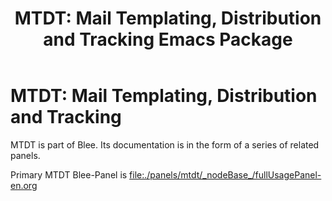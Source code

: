 #+title: MTDT: Mail Templating, Distribution and Tracking Emacs Package

*  MTDT: Mail Templating, Distribution and Tracking

MTDT is part of Blee. Its documentation is in the form of a series of
related panels.

Primary MTDT Blee-Panel is file:./panels/mtdt/_nodeBase_/fullUsagePanel-en.org
